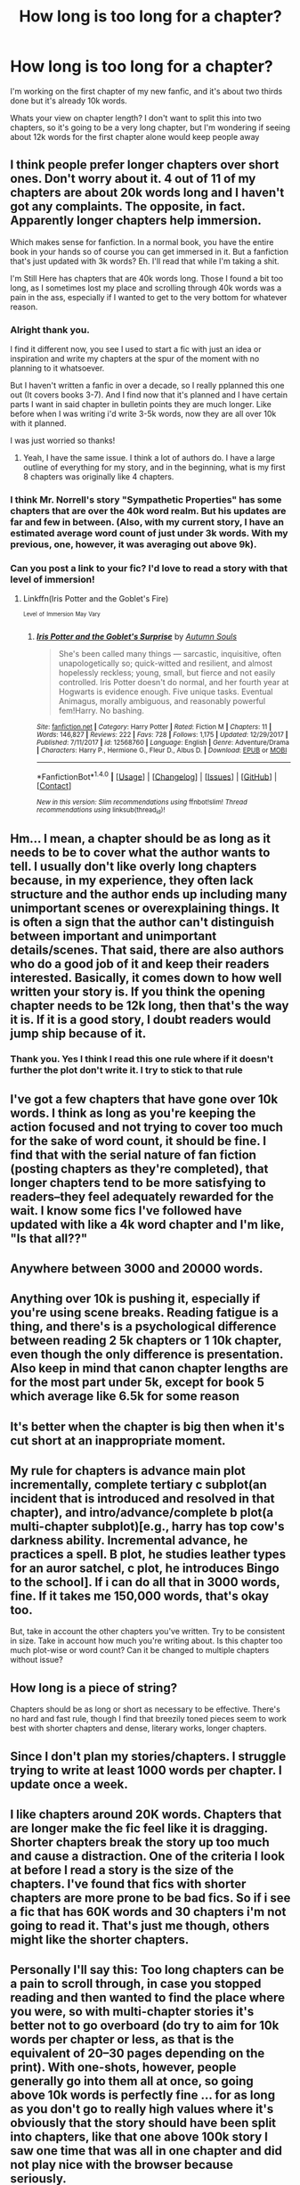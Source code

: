 #+TITLE: How long is too long for a chapter?

* How long is too long for a chapter?
:PROPERTIES:
:Author: Irulantk
:Score: 5
:DateUnix: 1515713714.0
:DateShort: 2018-Jan-12
:END:
I'm working on the first chapter of my new fanfic, and it's about two thirds done but it's already 10k words.

Whats your view on chapter length? I don't want to split this into two chapters, so it's going to be a very long chapter, but I'm wondering if seeing about 12k words for the first chapter alone would keep people away


** I think people prefer longer chapters over short ones. Don't worry about it. 4 out of 11 of my chapters are about 20k words long and I haven't got any complaints. The opposite, in fact. Apparently longer chapters help immersion.

Which makes sense for fanfiction. In a normal book, you have the entire book in your hands so of course you can get immersed in it. But a fanfiction that's just updated with 3k words? Eh. I'll read that while I'm taking a shit.

I'm Still Here has chapters that are 40k words long. Those I found a bit too long, as I sometimes lost my place and scrolling through 40k words was a pain in the ass, especially if I wanted to get to the very bottom for whatever reason.
:PROPERTIES:
:Author: AutumnSouls
:Score: 5
:DateUnix: 1515714185.0
:DateShort: 2018-Jan-12
:END:

*** Alright thank you.

I find it different now, you see I used to start a fic with just an idea or inspiration and write my chapters at the spur of the moment with no planning to it whatsoever.

But I haven't written a fanfic in over a decade, so I really pplanned this one out (It covers books 3-7). And I find now that it's planned and I have certain parts I want in said chapter in bulletin points they are much longer. Like before when I was writing i'd write 3-5k words, now they are all over 10k with it planned.

I was just worried so thanks!
:PROPERTIES:
:Author: Irulantk
:Score: 1
:DateUnix: 1515714455.0
:DateShort: 2018-Jan-12
:END:

**** Yeah, I have the same issue. I think a lot of authors do. I have a large outline of everything for my story, and in the beginning, what is my first 8 chapters was originally like 4 chapters.
:PROPERTIES:
:Author: AutumnSouls
:Score: 2
:DateUnix: 1515714637.0
:DateShort: 2018-Jan-12
:END:


*** I think Mr. Norrell's story "Sympathetic Properties" has some chapters that are over the 40k word realm. But his updates are far and few in between. (Also, with my current story, I have an estimated average word count of just under 3k words. With my previous, one, however, it was averaging out above 9k).
:PROPERTIES:
:Author: emong757
:Score: 1
:DateUnix: 1515716327.0
:DateShort: 2018-Jan-12
:END:


*** Can you post a link to your fic? I'd love to read a story with that level of immersion!
:PROPERTIES:
:Author: MagicHeadset
:Score: 1
:DateUnix: 1515852746.0
:DateShort: 2018-Jan-13
:END:

**** Linkffn(Iris Potter and the Goblet's Fire)

^{^{Level}} ^{^{of}} ^{^{Immersion}} ^{^{May}} ^{^{Vary}}
:PROPERTIES:
:Author: AutumnSouls
:Score: 2
:DateUnix: 1515853430.0
:DateShort: 2018-Jan-13
:END:

***** [[http://www.fanfiction.net/s/12568760/1/][*/Iris Potter and the Goblet's Surprise/*]] by [[https://www.fanfiction.net/u/8816781/Autumn-Souls][/Autumn Souls/]]

#+begin_quote
  She's been called many things --- sarcastic, inquisitive, often unapologetically so; quick-witted and resilient, and almost hopelessly reckless; young, small, but fierce and not easily controlled. Iris Potter doesn't do normal, and her fourth year at Hogwarts is evidence enough. Five unique tasks. Eventual Animagus, morally ambiguous, and reasonably powerful fem!Harry. No bashing.
#+end_quote

^{/Site/: [[http://www.fanfiction.net/][fanfiction.net]] *|* /Category/: Harry Potter *|* /Rated/: Fiction M *|* /Chapters/: 11 *|* /Words/: 146,827 *|* /Reviews/: 222 *|* /Favs/: 728 *|* /Follows/: 1,175 *|* /Updated/: 12/29/2017 *|* /Published/: 7/11/2017 *|* /id/: 12568760 *|* /Language/: English *|* /Genre/: Adventure/Drama *|* /Characters/: Harry P., Hermione G., Fleur D., Albus D. *|* /Download/: [[http://www.ff2ebook.com/old/ffn-bot/index.php?id=12568760&source=ff&filetype=epub][EPUB]] or [[http://www.ff2ebook.com/old/ffn-bot/index.php?id=12568760&source=ff&filetype=mobi][MOBI]]}

--------------

*FanfictionBot*^{1.4.0} *|* [[[https://github.com/tusing/reddit-ffn-bot/wiki/Usage][Usage]]] | [[[https://github.com/tusing/reddit-ffn-bot/wiki/Changelog][Changelog]]] | [[[https://github.com/tusing/reddit-ffn-bot/issues/][Issues]]] | [[[https://github.com/tusing/reddit-ffn-bot/][GitHub]]] | [[[https://www.reddit.com/message/compose?to=tusing][Contact]]]

^{/New in this version: Slim recommendations using/ ffnbot!slim! /Thread recommendations using/ linksub(thread_id)!}
:PROPERTIES:
:Author: FanfictionBot
:Score: 1
:DateUnix: 1515853447.0
:DateShort: 2018-Jan-13
:END:


** Hm... I mean, a chapter should be as long as it needs to be to cover what the author wants to tell. I usually don't like overly long chapters because, in my experience, they often lack structure and the author ends up including many unimportant scenes or overexplaining things. It is often a sign that the author can't distinguish between important and unimportant details/scenes. That said, there are also authors who do a good job of it and keep their readers interested. Basically, it comes down to how well written your story is. If you think the opening chapter needs to be 12k long, then that's the way it is. If it is a good story, I doubt readers would jump ship because of it.
:PROPERTIES:
:Author: cheo_
:Score: 3
:DateUnix: 1515714863.0
:DateShort: 2018-Jan-12
:END:

*** Thank you. Yes I think I read this one rule where if it doesn't further the plot don't write it. I try to stick to that rule
:PROPERTIES:
:Author: Irulantk
:Score: 1
:DateUnix: 1515715314.0
:DateShort: 2018-Jan-12
:END:


** I've got a few chapters that have gone over 10k words. I think as long as you're keeping the action focused and not trying to cover too much for the sake of word count, it should be fine. I find that with the serial nature of fan fiction (posting chapters as they're completed), that longer chapters tend to be more satisfying to readers--they feel adequately rewarded for the wait. I know some fics I've followed have updated with like a 4k word chapter and I'm like, "Is that all??"
:PROPERTIES:
:Author: jenorama_CA
:Score: 2
:DateUnix: 1515715412.0
:DateShort: 2018-Jan-12
:END:


** Anywhere between 3000 and 20000 words.
:PROPERTIES:
:Author: Jahoan
:Score: 2
:DateUnix: 1515725951.0
:DateShort: 2018-Jan-12
:END:


** Anything over 10k is pushing it, especially if you're using scene breaks. Reading fatigue is a thing, and there's is a psychological difference between reading 2 5k chapters or 1 10k chapter, even though the only difference is presentation. Also keep in mind that canon chapter lengths are for the most part under 5k, except for book 5 which average like 6.5k for some reason
:PROPERTIES:
:Author: Lord_Anarchy
:Score: 2
:DateUnix: 1515735307.0
:DateShort: 2018-Jan-12
:END:


** It's better when the chapter is big then when it's cut short at an inappropriate moment.
:PROPERTIES:
:Author: heavy__rain
:Score: 2
:DateUnix: 1515760630.0
:DateShort: 2018-Jan-12
:END:


** My rule for chapters is advance main plot incrementally, complete tertiary c subplot(an incident that is introduced and resolved in that chapter), and intro/advance/complete b plot(a multi-chapter subplot)[e.g., harry has top cow's darkness ability. Incremental advance, he practices a spell. B plot, he studies leather types for an auror satchel, c plot, he introduces Bingo to the school]. If i can do all that in 3000 words, fine. If it takes me 150,000 words, that's okay too.

But, take in account the other chapters you've written. Try to be consistent in size. Take in account how much you're writing about. Is this chapter too much plot-wise or word count? Can it be changed to multiple chapters without issue?
:PROPERTIES:
:Author: viol8er
:Score: 1
:DateUnix: 1515765146.0
:DateShort: 2018-Jan-12
:END:


** How long is a piece of string?

Chapters should be as long or short as necessary to be effective. There's no hard and fast rule, though I find that breezily toned pieces seem to work best with shorter chapters and dense, literary works, longer chapters.
:PROPERTIES:
:Author: __Pers
:Score: 1
:DateUnix: 1515769124.0
:DateShort: 2018-Jan-12
:END:


** Since I don't plan my stories/chapters. I struggle trying to write at least 1000 words per chapter. I update once a week.
:PROPERTIES:
:Author: hufflepuffbookworm90
:Score: 1
:DateUnix: 1515784049.0
:DateShort: 2018-Jan-12
:END:


** I like chapters around 20K words. Chapters that are longer make the fic feel like it is dragging. Shorter chapters break the story up too much and cause a distraction. One of the criteria I look at before I read a story is the size of the chapters. I've found that fics with shorter chapters are more prone to be bad fics. So if i see a fic that has 60K words and 30 chapters i'm not going to read it. That's just me though, others might like the shorter chapters.
:PROPERTIES:
:Author: nounusednames
:Score: 1
:DateUnix: 1515792272.0
:DateShort: 2018-Jan-13
:END:


** Personally I'll say this: Too long chapters can be a pain to scroll through, in case you stopped reading and then wanted to find the place where you were, so with multi-chapter stories it's better not to go overboard (do try to aim for 10k words per chapter or less, as that is the equivalent of 20--30 pages depending on the print). With one-shots, however, people generally go into them all at once, so going above 10k words is perfectly fine ... for as long as you don't go to really high values where it's obviously that the story should have been split into chapters, like that one above 100k story I saw one time that was all in one chapter and did not play nice with the browser because seriously.
:PROPERTIES:
:Author: Kazeto
:Score: 1
:DateUnix: 1515801437.0
:DateShort: 2018-Jan-13
:END:


** I tend to look for the overall lengh of the fic but I prefer shorter chapters (3k to 5k is my ideal). In my experience, long chapters are usual in fics that drag a lot (explains in detail every minute of the main character live or tells the exact same event from two different perspectives without being neccesary).

Actually, if the fic is on-going and it only has one or two chapters and I see that are 10k long, I tend to pass on the fic. Why? No really sure...
:PROPERTIES:
:Author: BoredVirus
:Score: 1
:DateUnix: 1515874087.0
:DateShort: 2018-Jan-13
:END:


** It depends. The first chapter should be longer to help catch readers interest, 4.5-8k words. After that, I would aim for 3500-6500 words. This is because you want chapters to be easily digestable for a reader, but at the same time long enough that they feel satisfying. A 10k long chapter might be great for someone already invested in the story, but keep in mind it's really hard to stop in the middle of a chapter due to the medium. If it's too hard to pick your story back up after a break, people are likely just to drop it.
:PROPERTIES:
:Author: Full-Paragon
:Score: 1
:DateUnix: 1515717854.0
:DateShort: 2018-Jan-12
:END:
